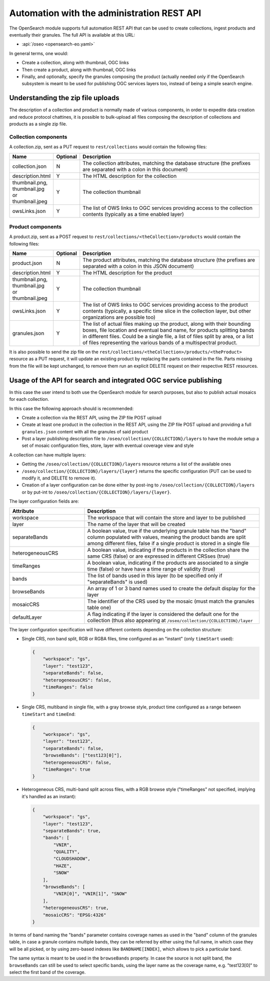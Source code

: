 .. _opensearch_automation:

Automation with the administration REST API
============================================

The OpenSearch module supports full automation REST API that can be used to
create collections, ingest products and eventually their granules.
The full API is available at this URL:


* :api:`/oseo <opensearch-eo.yaml>`

In general terms, one would:

* Create a collection, along with thumbnail, OGC links
* Then create a product, along with thumbnail, OGC links
* Finally, and optionally, specify the granules composing the product (actually needed only
  if the OpenSearch subsystem is meant to be used for publishing OGC services layers too, 
  instead of being a simple search engine.

Understanding the zip file uploads
----------------------------------

The description of a collection and product is normally made of various components, in order to expedite
data creation and reduce protocol chattines, it is possible to bulk-upload all files composing
the description of collections and products as a single zip file.

Collection components
`````````````````````

A collection.zip, sent as a PUT request to ``rest/collections`` would contain the following files:

.. list-table::
   :widths: 10 10 80
   :header-rows: 1
   
   * - Name
     - Optional
     - Description
   * - collection.json
     - N
     - The collection attributes, matching the database structure (the prefixes are
       separated with a colon in this document)
   * - description.html
     - Y
     - The HTML description for the collection
   * - thumbnail.png, thumbnail.jpg or thumbnail.jpeg
     - Y
     - The collection thumbnail
   * - owsLinks.json
     - Y
     - The list of OWS links to OGC services providing access to the collection contents 
       (typically as a time enabled layer)

Product components
``````````````````

A product.zip, sent as a POST request to ``rest/collections/<theCollection>/products`` would contain the following files:

.. list-table::
   :widths: 10 10 80
   :header-rows: 1
       
   * - Name
     - Optional
     - Description
   * - product.json
     - N
     - The product attributes, matching the database structure (the prefixes are
       separated with a colon in this JSON document)
   * - description.html
     - Y
     - The HTML description for the product
   * - thumbnail.png, thumbnail.jpg or thumbnail.jpeg
     - Y
     - The collection thumbnail
   * - owsLinks.json
     - Y
     - The list of OWS links to OGC services providing access to the product contents 
       (typically, a specific time slice in the collection layer, but other organizations are possible too)
   * - granules.json
     - Y
     - The list of actual files making up the product, along with their bounding boxes, file location
       and eventual band name, for products splitting bands in different files.
       Could be a single file, a list of files split by area, or a list of files representing the
       various bands of a multispectral product.

It is also possible to send the zip file on the ``rest/collections/<theCollection>/products/<theProduct>``
resource as a PUT request, it will update an existing product by replacing the parts contained
in the file. Parts missing from the file will be kept unchanged, to remove them run an explicit
DELETE request on their respective REST resources.

Usage of the API for search and integrated OGC service publishing
-----------------------------------------------------------------

In this case the user intend to both use the OpenSearch module for search
purposes, but also to publish actual mosaics for each collection.

In this case the following approach should is recommended:

* Create a collection via the REST API, using the ZIP file POST upload
* Create at least one product in the collection in the REST API, using the
  ZIP file POST upload and providing a full ``granules.json`` content with all
  the granules of said product
* Post a layer publishing description file to ``/oseo/collection/{COLLECTION}/layers``
  to have the module setup a set of mosaic configuration files, store, layer with
  eventual coverage view and style

A collection can have multiple layers:

* Getting the ``/oseo/collection/{COLLECTION}/layers`` resource returns a list of the available ones
* ``/oseo/collection/{COLLECTION}/layers/{layer}`` returns the specific configuration (PUT can be used to modify it, and DELETE to remove it).
* Creation of a layer configuration can be done either by post-ing to ``/oseo/collection/{COLLECTION}/layers`` or by put-int to ``/oseo/collection/{COLLECTION}/layers/{layer}``.

The layer configuration fields are:

.. list-table::
   :widths: 30 70 
   :header-rows: 1
           
   * - Attribute
     - Description
   * - workspace
     - The workspace that will contain the store and layer to be published
   * - layer
     - The name of the layer that will be created
   * - separateBands
     - A boolean value, true if the underlying granule table has the "band" column populated with values, meaning the
       product bands are split among different files, false if a single product is stored in a single file
   * - heterogeneousCRS
     - A boolean value, indicating if the products in the collection share the same CRS (false) or are expressed in different CRSses (true)
   * - timeRanges
     - A boolean value, indicating if the products are associated to a single time (false) or have have a time range of validity (true)
   * - bands
     - The list of bands used in this layer (to be specified only if "separateBands" is used)
   * - browseBands
     - An array of 1 or 3 band names used to create the default display for the layer
   * - mosaicCRS
     - The identifier of the CRS used by the mosaic (must match the granules table one) 
   * - defaultLayer
     - A flag indicating if the layer is considered the default one for the collection  (thus also appearing at ``/oseo/collection/{COLLECTION}/layer``


The layer configuration specification will have different contents depending on the collection structure:

* Single CRS, non band split, RGB or RGBA files, time configured as an "instant" (only ``timeStart`` used):

  .. code-block:: json

    {
    	"workspace": "gs",
    	"layer": "test123",
    	"separateBands": false,
    	"heterogeneousCRS": false,
    	"timeRanges": false
    }

* Single CRS, multiband in single file, with a gray browse style, product time configured as a range between ``timeStart`` and ``timeEnd``:

  .. code-block:: json

    {
    	"workspace": "gs",
    	"layer": "test123",
    	"separateBands": false,
    	"browseBands": ["test123[0]"],
    	"heterogeneousCRS": false,
    	"timeRanges": true
    }

* Heterogeneous CRS, multi-band split across files, with a RGB browse style ("timeRanges" not specified, implying it's handled as an instant):

  .. code-block:: json

    {
    	"workspace": "gs",
    	"layer": "test123",
    	"separateBands": true,
        "bands": [
            "VNIR",
            "QUALITY",
            "CLOUDSHADOW",
            "HAZE",
            "SNOW"
        ],
        "browseBands": [
            "VNIR[0]", "VNIR[1]", "SNOW"
        ],
    	"heterogeneousCRS": true,
    	"mosaicCRS": "EPSG:4326"
    }

In terms of band naming the "bands" parameter contains coverage names as used in the "band" column 
of the granules table, in case a granule contains multiple bands, they can be referred by either
using the full name, in which case they will be all picked, or by using zero-based indexes like 
``BANDNAME[INDEX]``, which allows to pick a particular band.

The same syntax is meant to be used in the ``browseBands`` property. In case the source is not
split band, the ``browseBands`` can still be used to select specific bands, using the layer
name as the coverage name, e.g. "test123[0]" to select the first band of the coverage.